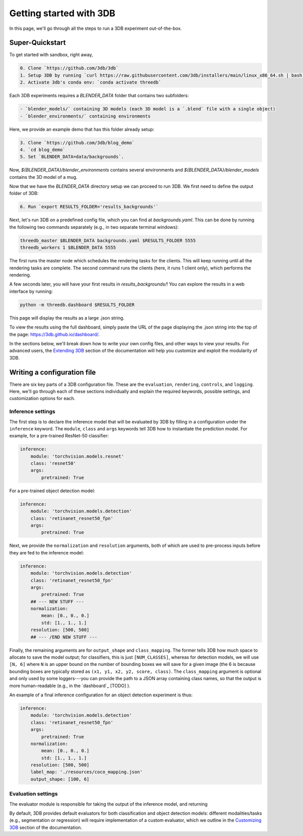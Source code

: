 Getting started with 3DB
========================

In this page, we'll go through all the steps to run a 3DB experiment
out-of-the-box.

Super-Quickstart
----------------

To get started with sandbox, right away, 

.. code-block:: bash

    0. Clone `https://github.com/3db/3db`
    1. Setup 3DB by running `curl https://raw.githubusercontent.com/3db/installers/main/linux_x86_64.sh | bash /dev/stdin threedb`
    2. Activate 3db's conda env: `conda activate threedb`


Each 3DB experiments requires a `BLENDER_DATA` folder that contains two subfolders: 

.. code-block:: bash

    - `blender_models/` containing 3D models (each 3D model is a `.blend` file with a single object)
    - `blender_environments/` containing environments

Here, we provide an example demo that has this folder already setup:

.. code-block:: bash

    3. Clone `https://github.com/3db/blog_demo`
    4. `cd blog_demo`
    5. Set `BLENDER_DATA=data/backgrounds`. 

Now, `${BLENDER_DATA}/blender_environments` contains several environments and `${BLENDER_DATA}/blender_models` contains the 3D model of a mug.

Now that we have the `BLENDER_DATA` directory setup we can proceed to run 3DB. We first need to define the output folder of 3DB:

.. code-block:: bash

    6. Run `export RESULTS_FOLDER='results_backgrounds'`

Next, let's run 3DB on a predefined config file, which you can find at `backgrounds.yaml`. This can be done
by running the following two commands separately (e.g., in two separate terminal windows):

.. code-block:: python

    threedb_master $BLENDER_DATA backgrounds.yaml $RESULTS_FOLDER 5555
    threedb_workers 1 $BLENDER_DATA 5555

The first runs the master node which schedules the rendering tasks for the clients. This will keep running until all the rendering tasks are complete.
The second command runs the clients (here, it runs 1 client only), which performs the rendering.

A few seconds later, you will have your first results in `results_backgrounds/`! You can explore the results in a web interface by
running: 

.. code-block:: python

    python -m threedb.dashboard $RESULTS_FOLDER

This page will display the results as a large .json string.

To view the results using the full dashboard, simply paste the URL of the page displaying the .json string into the top of the page: https://3db.github.io/dashboard/.

In the sections below, we'll break down how to write your own config files,
and other ways to view your results. For advanced users, the `Extending 3DB <extending.html>`_
section of the documentation will help you customize and exploit the
modularity of 3DB.


Writing a configuration file
----------------------------
There are six key parts of a 3DB configuration file. These are the
``evaluation``, ``rendering``, ``controls``, and
``logging``. Here, we'll go through each of these sections individually and
explain the required keywords, possible settings, and customization options for
each. 

Inference settings
""""""""""""""""""
The first step is to declare the inference model that will be evaluated by 3DB
by filling in a configuration under the ``inference`` keyword. The ``module``,
``class`` and ``args`` keywords tell 3DB how to instantiate the prediction
model. For example, for a pre-trained ResNet-50 classifier:

.. code-block:: yaml

    inference:
        module: 'torchvision.models.resnet'
        class: 'resnet50'
        args:
            pretrained: True

For a pre-trained object detection model:

.. code-block:: yaml
  
    inference:
        module: 'torchvision.models.detection'
        class: 'retinanet_resnet50_fpn'
        args:
            pretrained: True

Next, we provide the ``normalization`` and ``resolution`` arguments, both of
which are used to pre-process inputs before they are fed to the inference model:

.. code-block:: yaml

    inference:
        module: 'torchvision.models.detection'
        class: 'retinanet_resnet50_fpn'
        args:
            pretrained: True
        ## --- NEW STUFF ---
        normalization:
            mean: [0., 0., 0.]
            std: [1., 1., 1.]
        resolution: [500, 500]
        ## --- /END NEW STUFF ---

Finally, the remaining arguments are for ``output_shape`` and ``class_mapping``.
The former tells 3DB how much space to allocate to save the model output; for
classifiers, this is just ``[NUM_CLASSES]``, whereas for detection models, we
will use ``[N, 6]`` where ``N`` is an upper bound on the number of bounding
boxes we will save for a given image (the 6 is because bounding boxes are
typically stored as ``(x1, y1, x2, y2, score, class)``. The ``class_mapping``
argument is optional and only used by some loggers---you can provide the path to
a JSON array containing class names, so that the output is more human-readable
(e.g., in the `dashboard`_ [TODO] ).

An example of a final inference configuration for an object detection experiment
is thus:

.. code-block:: yaml

    inference:
        module: 'torchvision.models.detection'
        class: 'retinanet_resnet50_fpn'
        args:
            pretrained: True
        normalization:
            mean: [0., 0., 0.]
            std: [1., 1., 1.]
        resolution: [500, 500]
        label_map: './resources/coco_mapping.json'
        output_shape: [100, 6]

Evaluation settings
"""""""""""""""""""
The evaluator module is responsible for taking the output of the inference
model, and returning 

By default, 3DB provides default evaluators for both classification and object
detection models: different modalities/tasks (e.g., segmentation or regression)
will require implementation of a custom evaluator, which we outline in
the `Customizing 3DB <custom_evaluator.html>`_ section of the documentation.
